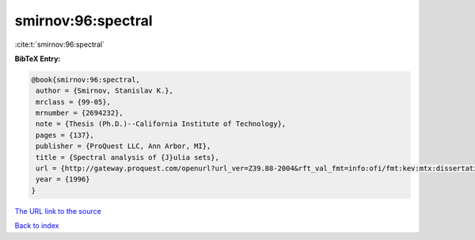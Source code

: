 smirnov:96:spectral
===================

:cite:t:`smirnov:96:spectral`

**BibTeX Entry:**

.. code-block:: bibtex

   @book{smirnov:96:spectral,
    author = {Smirnov, Stanislav K.},
    mrclass = {99-05},
    mrnumber = {2694232},
    note = {Thesis (Ph.D.)--California Institute of Technology},
    pages = {137},
    publisher = {ProQuest LLC, Ann Arbor, MI},
    title = {Spectral analysis of {J}ulia sets},
    url = {http://gateway.proquest.com/openurl?url_ver=Z39.88-2004&rft_val_fmt=info:ofi/fmt:kev:mtx:dissertation&res_dat=xri:pqdiss&rft_dat=xri:pqdiss:9629194},
    year = {1996}
   }

`The URL link to the source <ttp://gateway.proquest.com/openurl?url_ver=Z39.88-2004&rft_val_fmt=info:ofi/fmt:kev:mtx:dissertation&res_dat=xri:pqdiss&rft_dat=xri:pqdiss:9629194}>`__


`Back to index <../By-Cite-Keys.html>`__
